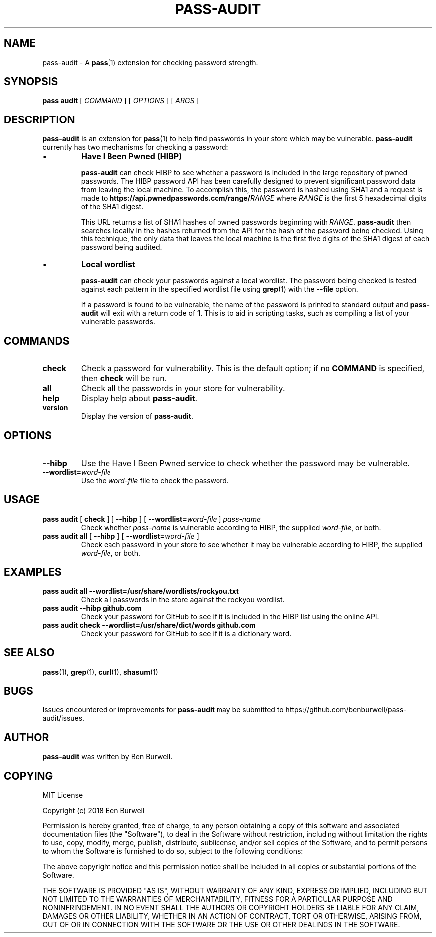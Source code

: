 .TH PASS-AUDIT 1 "2018 February 23" "Password store audit extension"

.SH NAME
pass-audit - A \fBpass\fP(1) extension for checking password strength.

.SH SYNOPSIS
.B pass audit
[
.I COMMAND
]
[
.I OPTIONS
] [
.I ARGS
]

.SH DESCRIPTION

.B pass-audit
is an extension for
.BR pass (1)
to help find passwords in your store which may be vulnerable.
.B pass-audit
currently has two mechanisms for checking a password:

.IP \[bu]
.B Have I Been Pwned (HIBP)

.B pass-audit
can check HIBP to see whether a password is included in the large repository of
pwned passwords. The HIBP password API has been carefully designed to prevent
significant password data from leaving the local machine. To accomplish this,
the password is hashed using SHA1 and a request is made to
.BI https://api.pwnedpasswords.com/range/ RANGE
where
.I RANGE
is the first 5 hexadecimal digits of the SHA1 digest.

This URL returns a list of SHA1 hashes of pwned passwords beginning with
.IR RANGE .
.B pass-audit
then searches locally in the hashes returned from the API for the hash of the
password being checked. Using this technique, the only data that leaves the
local machine is the first five digits of the SHA1 digest of each password
being audited.

.IP \[bu]
.B Local wordlist

.B pass-audit
can check your passwords against a local wordlist. The password being checked is tested against each pattern in the specified wordlist file using
.BR grep (1)
with the
.B --file
option.

If a password is found to be vulnerable, the name of the password is printed to standard output and
.B pass-audit
will exit with a return code of
.BR 1 .
This is to aid in scripting tasks, such as compiling a list of your vulnerable passwords.

.SH COMMANDS

.TP
.B check
Check a password for vulnerability. This is the default option; if no
.B COMMAND
is specified, then
.B check
will be run.

.TP
.B all
Check all the passwords in your store for vulnerability.

.TP
.B help
Display help about
.BR pass-audit .

.TP
.B version
Display the version of
.BR pass-audit .

.SH OPTIONS

.TP
.B --hibp
Use the Have I Been Pwned service to check whether the password may be vulnerable.

.TP
.BI --wordlist= word-file
Use the
.I word-file
file to check the password.

.SH USAGE

.TP
\fBpass audit\fP [ \fBcheck\fP ] [ \fB--hibp\fP ] [ \fB--wordlist=\fP\fIword-file\fP ] \fIpass-name\fP
Check whether
.I pass-name
is vulnerable according to HIBP, the supplied
.IR word-file ,
or both.

.TP
\fBpass audit all\fP [ \fB--hibp\fP ] [ \fB--wordlist=\fP\fIword-file\fP ]
Check each password in your store to see whether it may be vulnerable according to HIBP, the supplied
.IR word-file ,
or both.

.SH EXAMPLES

.TP
.B pass audit all --wordlist=/usr/share/wordlists/rockyou.txt
Check all passwords in the store against the rockyou wordlist.

.TP
.B pass audit --hibp github.com
Check your password for GitHub to see if it is included in the HIBP list using the online API.

.TP
.B pass audit check --wordlist=/usr/share/dict/words github.com
Check your password for GitHub to see if it is a dictionary word.

.SH SEE ALSO
.BR pass (1),
.BR grep (1),
.BR curl (1),
.BR shasum (1)

.SH BUGS
Issues encountered or improvements for
.B pass-audit
may be submitted to https://github.com/benburwell/pass-audit/issues.

.SH AUTHOR
.B pass-audit
was written by Ben Burwell.

.SH COPYING
MIT License

Copyright (c) 2018 Ben Burwell

Permission is hereby granted, free of charge, to any person obtaining a copy
of this software and associated documentation files (the "Software"), to deal
in the Software without restriction, including without limitation the rights
to use, copy, modify, merge, publish, distribute, sublicense, and/or sell
copies of the Software, and to permit persons to whom the Software is
furnished to do so, subject to the following conditions:

The above copyright notice and this permission notice shall be included in all
copies or substantial portions of the Software.

THE SOFTWARE IS PROVIDED "AS IS", WITHOUT WARRANTY OF ANY KIND, EXPRESS OR
IMPLIED, INCLUDING BUT NOT LIMITED TO THE WARRANTIES OF MERCHANTABILITY,
FITNESS FOR A PARTICULAR PURPOSE AND NONINFRINGEMENT. IN NO EVENT SHALL THE
AUTHORS OR COPYRIGHT HOLDERS BE LIABLE FOR ANY CLAIM, DAMAGES OR OTHER
LIABILITY, WHETHER IN AN ACTION OF CONTRACT, TORT OR OTHERWISE, ARISING FROM,
OUT OF OR IN CONNECTION WITH THE SOFTWARE OR THE USE OR OTHER DEALINGS IN THE
SOFTWARE.

